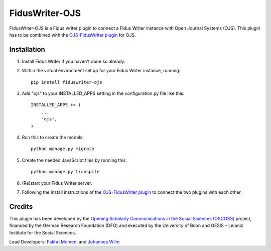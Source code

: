 =====
FidusWriter-OJS
=====

FidusWriter-OJS is a Fidus writer plugin to connect a Fidus Writer instance
with Open Journal Systems (OJS).
This plugin has to be combined with the `OJS-FidusWriter plugin <https://github.com/fiduswriter/ojs-fiduswriter>`_ for OJS.



Installation
-----------

1. Install Fidus Writer if you haven't done so already.

2. Within the virtual environment set up for your Fidus Writer instance,
   running::

    pip install fiduswriter-ojs

3. Add "ojs" to your INSTALLED_APPS setting in the configuration.py file
   like this::

    INSTALLED_APPS += (
        ...
        'ojs',
    )


4. Run this to create the models::

    python manage.py migrate

5. Create the needed JavaScript files by running this::

    python manage.py transpile

6. (Re)start your Fidus Writer server.

7. Following the install instructions of the `OJS-FidusWriter plugin <https://github.com/fiduswriter/ojs-fiduswriter>`_ to connect
   the two plugins with each other.


Credits
-----------

This plugin has been developed by the `Opening Scholarly Communications in the Social Sciences (OSCOSS) <http://www.gesis.org/?id=10714>`_ project, financed by the German Research Foundation (DFG) and executed by the University of Bonn and GESIS – Leibniz Institute for the Social Sciences. 

Lead Developers: `Fakhri Momeni <https://github.com/momenifi>`_ and `Johannes Wilm <https://github.com/johanneswilm>`_
